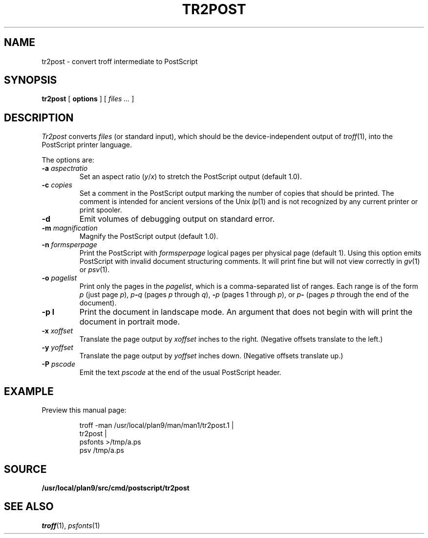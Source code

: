 .TH TR2POST 1
.SH NAME
tr2post \- convert troff intermediate to PostScript
.SH SYNOPSIS
.B tr2post
[
.B options
]
[
.I files ...
]
.SH DESCRIPTION
.I Tr2post
converts
.I files
(or standard input),
which should be the device-independent output of
.IR troff (1),
into the PostScript printer language.
.PP
The options are:
.TP
.BI -a " aspectratio
Set an aspect ratio
.RI ( y / x )
to stretch the PostScript output (default 1.0).
.TP
.BI -c " copies
Set a comment in the PostScript output
marking the number of copies that should be printed.
The comment is intended for ancient versions of the Unix
\fIlp\fR(1) and is not recognized by any current printer
or print spooler.
.TP
.BI -d
Emit volumes of debugging output on standard error.
.TP
.BI -m " magnification
Magnify the PostScript output (default 1.0).
.TP
.BI -n " formsperpage
Print the PostScript with
.I formsperpage
logical pages per physical page
(default 1).
Using this option emits PostScript with invalid document structuring
comments.
It will print fine but will not view correctly in
.IR gv (1)
or
.IR psv (1).
.TP
.BI -o " pagelist
Print only the pages in the
.IR pagelist ,
which is a comma-separated list of ranges.
Each range is of the form
.I p
(just page
.IR p ),
.IB p - q
(pages
.I p
through
.IR q ),
.BI - p
(pages 1 through
.IR p ),
or
.IB p -
(pages
.I p
through the end of the document).
.TP
.BI -p " " l
Print the document in landscape mode.
An argument that does not begin with
.L l
will print the document in portrait mode.
.TP
.BI -x " xoffset
Translate the page output by
.I xoffset
inches to the right.
(Negative offsets translate to the left.)
.TP
.BI -y " yoffset
Translate the page output by
.I yoffset
inches down.
(Negative offsets translate up.)
.TP
.BI -P " pscode
Emit the text
.I pscode
at the end of the usual PostScript header.
.PD
.SH EXAMPLE
Preview this manual page:
.IP
.EX
troff -man /usr/local/plan9/man/man1/tr2post.1 |
tr2post |
psfonts >/tmp/a.ps
psv /tmp/a.ps
.EE
.SH SOURCE
.B /usr/local/plan9/src/cmd/postscript/tr2post
.SH SEE ALSO
.IR troff (1),
.IR psfonts (1)
